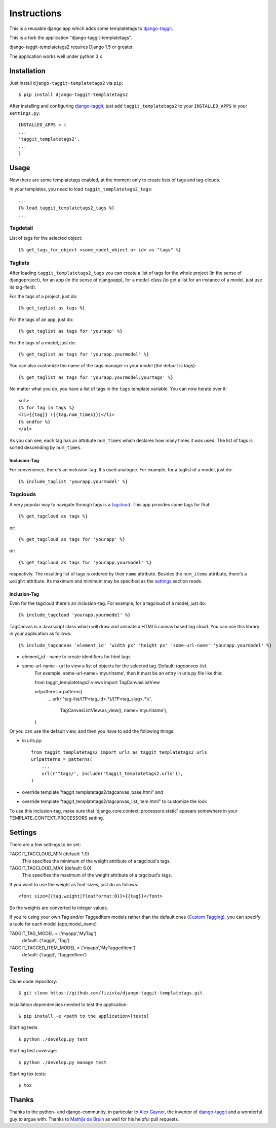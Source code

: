 ============
Instructions
============

This is a reusable django app which adds some templatetags to django-taggit_.

This is a fork the application "django-taggit-templatetags".

django-taggit-templatetags2 requires Django 1.5 or greater.

The application works well under python 3.x

Installation
============

Just install ``django-taggit-templatetags2`` via ``pip``::

    $ pip install django-taggit-templatetags2
    
After installing and configuring django-taggit_, just add ``taggit_templatetags2`` to your ``INSTALLED_APPS`` in your ``settings.py``::

    INSTALLED_APPS = (
    ...
    'taggit_templatetags2',
    ...
    )
    
Usage
=====

Now there are some templatetags enabled, at the moment only to create lists of 
tags and tag-clouds.

In your templates, you need to load ``taggit_templatetags2_tags``::

    ...
    {% load taggit_templatetags2_tags %}
    ... 

---------
Tagdetail
---------

List of tags for the selected object::

   {% get_tags_for_object <some_model_object or id> as "tags" %}

--------
Taglists
--------

After loading ``taggit_templatetags2_tags`` you can create a list of tags for the 
whole project (in the sense of djangoproject), for an app (in the sense of djangoapp), 
for a model-class (to get a list for an instance of a model, just use its tag-field).

For the tags of a project, just do::

    {% get_taglist as tags %}
    
For the tags of an app, just do::

    {% get_taglist as tags for 'yourapp' %}
    
For the tags of a model, just do::

    {% get_taglist as tags for 'yourapp.yourmodel' %}

You can also customize the name of the tags manager in your model (the default is *tags*)::
    
    {% get_taglist as tags for 'yourapp.yourmodel:yourtags' %}

No matter what you do, you have a list of tags in the ``tags`` template variable. 
You can now iterate over it::

    <ul>
    {% for tag in tags %}
    <li>{{tag}} ({{tag.num_times}})</li>
    {% endfor %} 
    </ul>
    
As you can see, each tag has an attribute ``num_times`` which declares how many 
times it was used. The list of tags is sorted descending by ``num_times``.

Inclusion-Tag
-------------

For convenience, there's an inclusion-tag. It's used analogue. For example, 
for a taglist of a model, just do::

    {% include_taglist 'yourapp.yourmodel' %}

---------
Tagclouds
---------

A very popular way to navigate through tags is a tagcloud_.  This app provides 
some tags for that::

    {% get_tagcloud as tags %}
    
or::
    
    {% get_tagcloud as tags for 'yourapp' %}
    
or::

    {% get_tagcloud as tags for 'yourapp.yourmodel' %}
    
respectivly. The resulting list of tags is ordered by their ``name`` attribute. 
Besides the ``num_items`` attribute, there's a ``weight`` attribute. Its maximum 
and minimum may be specified as the settings_ section reads.

Inclusion-Tag
-------------

Even for the tagcloud there's an inclusion-tag. For example, for a tagcloud 
of a model, just do::

   {% include_tagcloud 'yourapp.yourmodel' %}

TagCanvas is a Javascript class which will draw and animate a HTML5  canvas 
based tag cloud.  You can use this library in your application as follows::

   {% include_tagcanvas 'element_id' 'width px' 'height px' 'some-url-name' 'yourapp.yourmodel' %}

- element_id - name to create identifiers for html tags
- some-url-name -  url to view a list of objects for the selected tag. Default: *tagcanvas-list*.
   For example, some-url-name='myurlname', then it must be an entry in urls.py 
   file like this::
   
   from taggit_templatetags2.views import TagCanvasListView
   
   urlpatterns = patterns(
       ...
       url(r'^tag-list/(?P<tag_id>.*)/(?P<tag_slug>.*)/',
           TagCanvasListView.as_view(), name='myurlname'),
   )
   
Or you can use the default view, and then you have to add the following things:

- in urls.py::
   
   from taggit_templatetags2 import urls as taggit_templatetags2_urls
   urlpatterns = patterns(
       ...
       url(r'^tags/', include('taggit_templatetags2.urls')),
   )

- override template "taggit_templatetags2/tagcanvas_base.html" and
- override template "taggit_templatetags2/tagcanvas_list_item.html" to customize the look
   
To use this inclusion-tag, make sure that 'django.core.context_processors.static' 
appears somewhere in your TEMPLATE_CONTEXT_PROCESSORS setting.



.. _settings:

Settings
========

There are a few settings to be set:

TAGGIT_TAGCLOUD_MIN (default: 1.0)
    This specifies the minimum of the weight attribute of a tagcloud's tags.
    
TAGGIT_TAGCLOUD_MAX (default: 6.0) 
    This specifies the maximum of the weight attribute of a tagcloud's tags.
    
If you want to use the weight as font-sizes, just do as follows::

    <font size={{tag.weight|floatformat:0}}>{{tag}}</font> 
    
So the weights are converted to integer values.

If you're using your own Tag and/or TaggedItem models rather than the default 
ones (`Custom Tagging`_), you can specify a tuple for each model (app,model_name)

TAGGIT_TAG_MODEL = ('myapp','MyTag')
   default: ('taggit', 'Tag')

TAGGIT_TAGGED_ITEM_MODEL = ('myapp','MyTaggedItem')
   default: ('taggit', 'TaggedItem')

Testing
=======

Clone code repository::

   $ git clone https://github.com/fizista/django-taggit-templatetags.git

Installation dependencies needed to test the application::

   $ pip install -e <path to the application>[tests]

Starting tests::

   $ python ./develop.py test
   
Starting test coverage::

   $ python ./develop.py manage test
   
Starting tox tests::

   $ tox

Thanks
======

Thanks to the python- and django-community, in particular to `Alex Gaynor`_, 
the inventor of django-taggit_ and a wonderful guy to argue with. 
Thanks to `Mathijs de Bruin`_ as well for his helpful pull requests.
 
.. _django-taggit: http://pypi.python.org/pypi/django-taggit
.. _tagcloud: http://www.wikipedia.org/wiki/Tagcloud
.. _Alex Gaynor: http://alexgaynor.net/
.. _Mathijs de Bruin: http://github.com/dokterbob
.. _Custom Tagging: http://django-taggit.readthedocs.org/en/latest/custom_tagging.html

